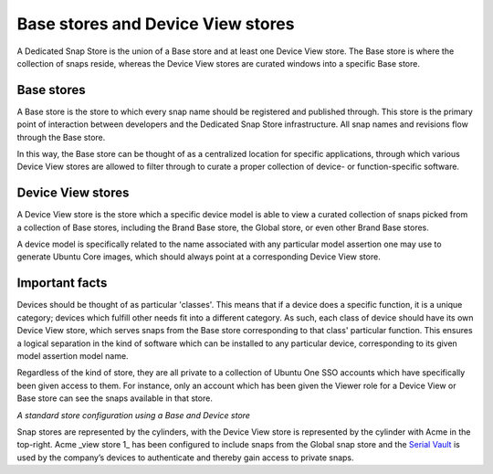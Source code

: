 Base stores and Device View stores
==================================

A Dedicated Snap Store is the union of a Base store and at least one Device
View store. The Base store is where the collection of snaps reside, whereas the
Device View stores are curated windows into a specific Base store.

.. _base-stores:

Base stores
-----------

A Base store is the store to which every snap name should be registered
and published through. This store is the primary point of interaction between
developers and the Dedicated Snap Store infrastructure. All snap names and
revisions flow through the Base store.

In this way, the Base store can be thought of as a centralized location for
specific applications, through which various Device View stores are allowed to
filter through to curate a proper collection of device- or function-specific
software.

.. _device-view-stores:

Device View stores
------------------

A Device View store is the store which a specific device model is able to
view a curated collection of snaps picked from a collection of Base stores,
including the Brand Base store, the Global store, or even other Brand Base
stores.

A device model is specifically related to the name associated with any
particular model assertion one may use to generate Ubuntu Core images, which
should always point at a corresponding Device View store.

Important facts
---------------

Devices should be thought of as particular 'classes'. This means that if a
device does a specific function, it is a unique category; devices which fulfill
other needs fit into a different category. As such, each class of device
should have its own Device View store, which serves snaps from the Base store
corresponding to that class' particular function. This ensures a logical
separation in the kind of software which can be installed to any particular
device, corresponding to its given model assertion model name.

Regardless of the kind of store, they are all private to a collection of
Ubuntu One SSO accounts which have specifically been given access to them. For
instance, only an account which has been given the Viewer role for a Device View
or Base store can see the snaps available in that store.

.. image:: /images/store-architecture.png
   :alt: Illustration of the App Store architecture, demonstrating use of a combination of public and private snaps

*A standard store configuration using a Base and Device store*

.. TODO: Serial Vault going the way of the dinosaurs; replace with Model Service language.

Snap stores are represented by the cylinders, with the Device View store is
represented by the cylinder with Acme in the top-right. Acme \_view store 1\_
has been configured to include snaps from the Global snap store and the `Serial Vault <https://canonical-serial-vault.readthedocs-hosted.com/>`_
is used by the company’s devices to authenticate and thereby gain access to
private snaps.

